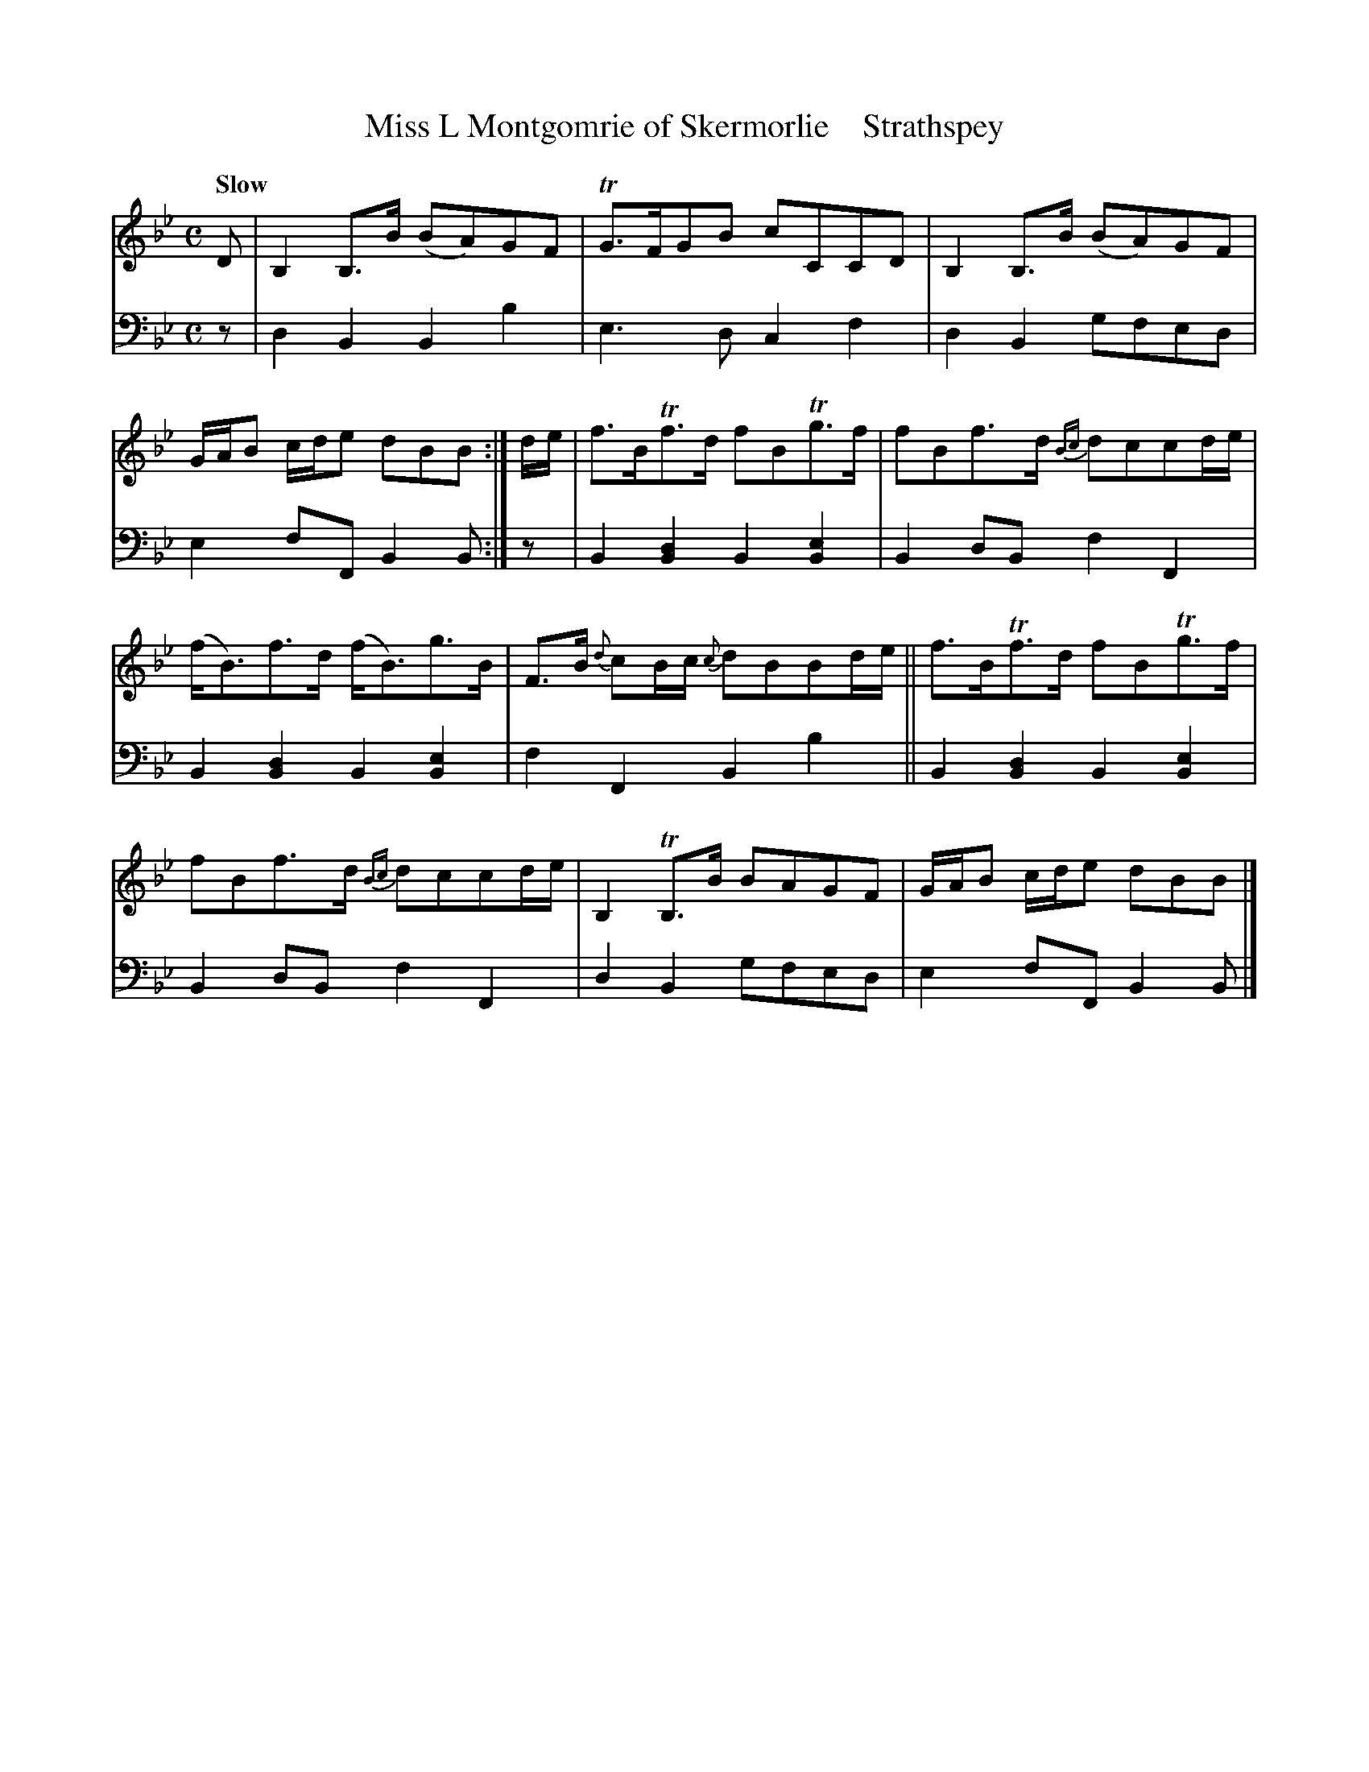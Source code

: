 X: 3173
T: Miss L Montgomrie of Skermorlie    Strathspey
%R: strathspey, air
B: Niel Gow & Sons "A Third Collection of Strathspey Reels, etc." v.3 p.17 #3
Z: 2022 John Chambers <jc:trillian.mit.edu>
M: C
L: 1/8
Q: "Slow"
K: Bb
% - - - - - - - - - -
% Voice 1 reformatted for 2 6-bar lines, for compactness and proofreading.
V: 1 staves=2
D |\
B,2B,>B (BA)GF | TG>FGB cCCD |\
B,2B,>B (BA)GF | G/A/B c/d/e dBB :| d/e/ |\
f>BTf>d fBTg>f | fBf>d {Bc}dccd/e/ |
(f<B)f>d (f<B)g>B | F>B {d}cB/c/ {c}dBBd/e/ ||\
f>BTf>d fBTg>f | fBf>d {Bc}dccd/e/ |\
B,2TB,>B BAGF | G/A/B c/d/e dBB |]
% - - - - - - - - - -
% Voice 2 preserves the staff layout in the book.
V: 2 clef=bass middle=d
z | d2B2 B2b2 | e3d c2f2 | d2B2 gfed | e2fF B2B :| z |
B2[B2d2] B2[B2e2] | B2dB f2F2 | B2[B2d2] B2[B2e2] | f2F2 B2b2 || B2[B2d2] B2[B2e2] |
B2dB f2F2 | d2B2 gfed | e2fF B2B |]
